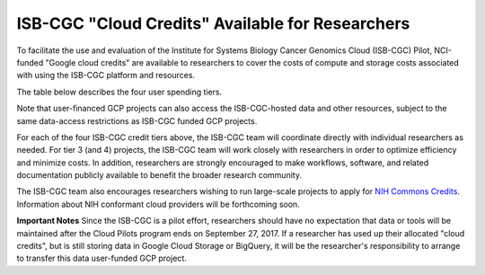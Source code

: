 *************************************************
ISB-CGC "Cloud Credits" Available for Researchers
*************************************************

To facilitate the use and evaluation of the Institute for Systems Biology Cancer Genomics Cloud 
(ISB-CGC) Pilot, NCI-funded "Google cloud credits" are available to researchers to cover the 
costs of compute and storage costs associated with using the ISB-CGC platform and resources.

The table below describes the four user spending tiers.

+----------+--------------------+--------------------------------------------------------------------------------------------------------------------------------------------------------------------+------------------------------------------------------------------------------------------------------------------+
| **Tier** | **Amount**         | **Description**                                                                                                                                                    | **Requirements / Expectations**                                                                                  |
+==========+====================+====================================================================================================================================================================+==================================================================================================================+
|   **1**  | $300               | Google `60-day free trial <https://cloud.google.com/free-trial/>`_ is available for new Google Cloud Platform (GCP) users                                          | Please see `sponsored by ISB-CGC <Support.html#request-gcp>`_ for more information.                                                              |
+----------+--------------------+--------------------------------------------------------------------------------------------------------------------------------------------------------------------+------------------------------------------------------------------------------------------------------------------+
|   **2**  | $1,000             | Available after initial new user credit has been depleted                                                                                                          | Provide additional information about project goals, expected costs, *etc*, and provide feedback to ISB-CGC team. |
+----------+--------------------+--------------------------------------------------------------------------------------------------------------------------------------------------------------------+------------------------------------------------------------------------------------------------------------------+
|   **3**  | Up to $10,000      | Available after tier 2 credit has been depleted to begin a large or collaborative project (two or more researchers working on a project together)                  | Provide project details such as scientific goals, support requirements, collaboration details, *etc*.            |
+----------+--------------------+--------------------------------------------------------------------------------------------------------------------------------------------------------------------+------------------------------------------------------------------------------------------------------------------+
|   **4**  | More than $10,000  | Available in exceptional cases, if researchers can justify the need for additional support.                                                                        | Requires approval by NCI program office.                                                                         |
+----------+--------------------+--------------------------------------------------------------------------------------------------------------------------------------------------------------------+------------------------------------------------------------------------------------------------------------------+

Note that user-financed GCP projects can also access the ISB-CGC-hosted data and other resources, 
subject to the same data-access restrictions as ISB-CGC funded GCP projects.

For each of the four ISB-CGC credit tiers above, the ISB-CGC team will coordinate directly with 
individual researchers as needed. For tier 3 (and 4) projects, the ISB-CGC team will work 
closely with researchers in order to optimize efficiency and minimize costs.  In addition,
researchers are strongly encouraged to make workflows, software, and related documentation
publicly available to benefit the broader research community. 

The ISB-CGC team also encourages researchers wishing to run large-scale projects to apply for 
`NIH Commons Credits <https://datascience.nih.gov/BlogCommonsCreditsModelPilot>`_.  
Information about NIH conformant cloud providers will be forthcoming soon.

**Important Notes**
Since the ISB-CGC is a pilot effort, researchers should have no expectation that data or tools 
will be maintained after the Cloud Pilots program ends on September 27, 2017.
If a researcher has used up their allocated "cloud credits", but is still storing data in
Google Cloud Storage or BigQuery, it will be the researcher's responsibility to arrange to
transfer this data user-funded GCP project.

